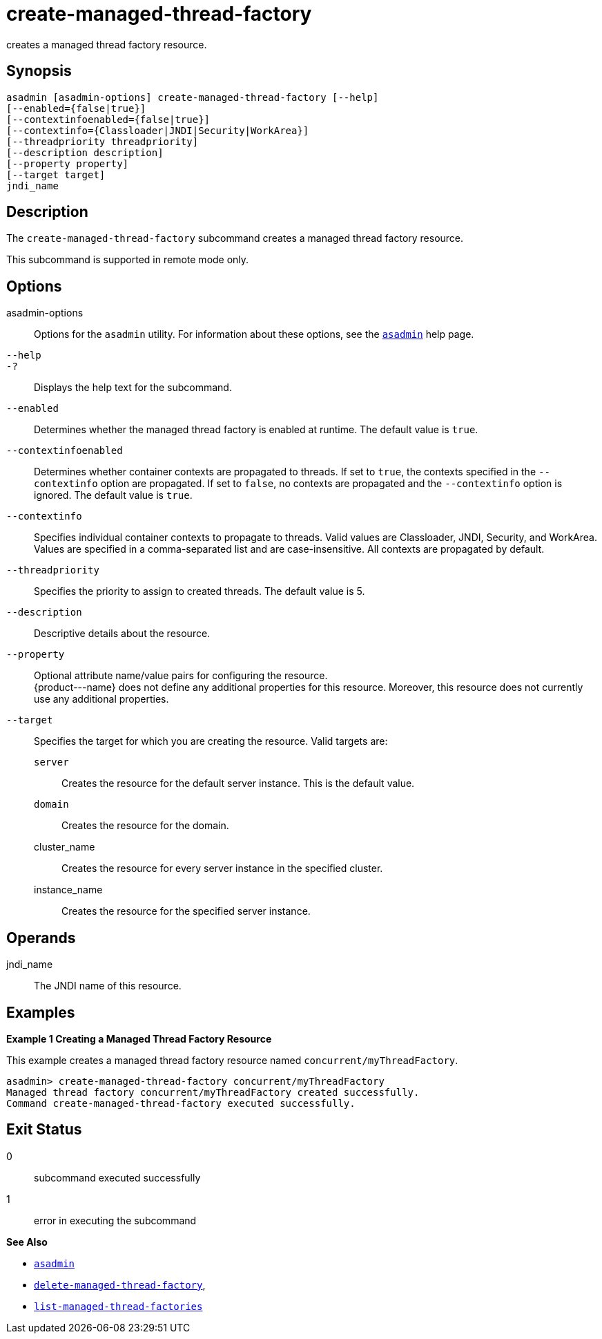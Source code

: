 [[create-managed-thread-factory]]
= create-managed-thread-factory

creates a managed thread factory resource.

[[synopsis]]
== Synopsis

[source,shell]
----
asadmin [asadmin-options] create-managed-thread-factory [--help]
[--enabled={false|true}]
[--contextinfoenabled={false|true}]
[--contextinfo={Classloader|JNDI|Security|WorkArea}]
[--threadpriority threadpriority]
[--description description]
[--property property]
[--target target]
jndi_name
----

[[description]]
== Description

The `create-managed-thread-factory` subcommand creates a managed thread factory resource.

This subcommand is supported in remote mode only.

[[options]]
== Options

asadmin-options::
  Options for the `asadmin` utility. For information about these options, see the xref:asadmin.adoc#asadmin-1m[`asadmin`] help page.
`--help`::
`-?`::
  Displays the help text for the subcommand.
`--enabled`::
  Determines whether the managed thread factory is enabled at runtime. The default value is `true`.
`--contextinfoenabled`::
  Determines whether container contexts are propagated to threads. If set to `true`, the contexts specified in the `--contextinfo` option
  are propagated. If set to `false`, no contexts are propagated and the `--contextinfo` option is ignored. The default value is `true`.
`--contextinfo`::
  Specifies individual container contexts to propagate to threads. Valid values are Classloader, JNDI, Security, and WorkArea. Values are
  specified in a comma-separated list and are case-insensitive. All contexts are propagated by default.
`--threadpriority`::
  Specifies the priority to assign to created threads. The default value is 5.
`--description`::
  Descriptive details about the resource.
`--property`::
  Optional attribute name/value pairs for configuring the resource. +
  \{product---name} does not define any additional properties for this
  resource. Moreover, this resource does not currently use any additional properties.
`--target`::
  Specifies the target for which you are creating the resource. Valid targets are: +
  `server`;;
    Creates the resource for the default server instance. This is the default value.
  `domain`;;
    Creates the resource for the domain.
  cluster_name;;
    Creates the resource for every server instance in the specified
    cluster.
  instance_name;;
    Creates the resource for the specified server instance.

[[operands]]
== Operands

jndi_name::
  The JNDI name of this resource.

[[examples]]
== Examples

*Example 1 Creating a Managed Thread Factory Resource*

This example creates a managed thread factory resource named `concurrent/myThreadFactory`.

[source,shell]
----
asadmin> create-managed-thread-factory concurrent/myThreadFactory
Managed thread factory concurrent/myThreadFactory created successfully.
Command create-managed-thread-factory executed successfully.
----

[[exit-status]]
== Exit Status

0::
  subcommand executed successfully
1::
  error in executing the subcommand

*See Also*

* xref:asadmin.adoc#asadmin-1m[`asadmin`]
* xref:delete-managed-thread-factory.adoc#delete-managed-thread-factory[`delete-managed-thread-factory`],
* xref:list-managed-thread-factories.adoc#list-managed-thread-factories[`list-managed-thread-factories`]


